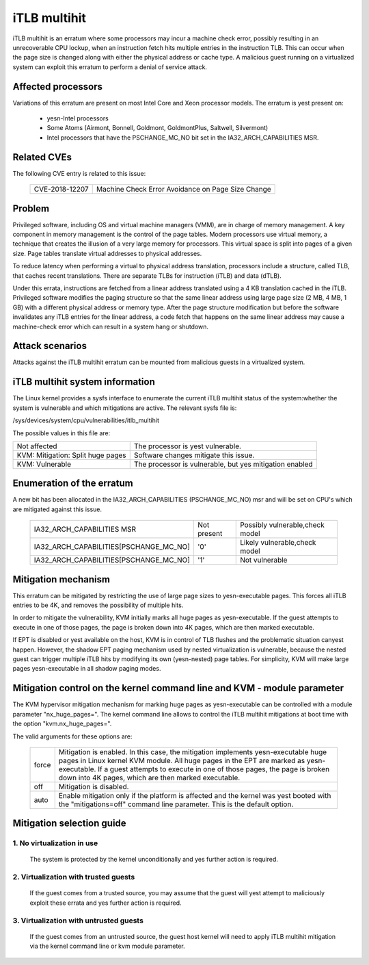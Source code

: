 iTLB multihit
=============

iTLB multihit is an erratum where some processors may incur a machine check
error, possibly resulting in an unrecoverable CPU lockup, when an
instruction fetch hits multiple entries in the instruction TLB. This can
occur when the page size is changed along with either the physical address
or cache type. A malicious guest running on a virtualized system can
exploit this erratum to perform a denial of service attack.


Affected processors
-------------------

Variations of this erratum are present on most Intel Core and Xeon processor
models. The erratum is yest present on:

   - yesn-Intel processors

   - Some Atoms (Airmont, Bonnell, Goldmont, GoldmontPlus, Saltwell, Silvermont)

   - Intel processors that have the PSCHANGE_MC_NO bit set in the
     IA32_ARCH_CAPABILITIES MSR.


Related CVEs
------------

The following CVE entry is related to this issue:

   ==============  =================================================
   CVE-2018-12207  Machine Check Error Avoidance on Page Size Change
   ==============  =================================================


Problem
-------

Privileged software, including OS and virtual machine managers (VMM), are in
charge of memory management. A key component in memory management is the control
of the page tables. Modern processors use virtual memory, a technique that creates
the illusion of a very large memory for processors. This virtual space is split
into pages of a given size. Page tables translate virtual addresses to physical
addresses.

To reduce latency when performing a virtual to physical address translation,
processors include a structure, called TLB, that caches recent translations.
There are separate TLBs for instruction (iTLB) and data (dTLB).

Under this errata, instructions are fetched from a linear address translated
using a 4 KB translation cached in the iTLB. Privileged software modifies the
paging structure so that the same linear address using large page size (2 MB, 4
MB, 1 GB) with a different physical address or memory type.  After the page
structure modification but before the software invalidates any iTLB entries for
the linear address, a code fetch that happens on the same linear address may
cause a machine-check error which can result in a system hang or shutdown.


Attack scenarios
----------------

Attacks against the iTLB multihit erratum can be mounted from malicious
guests in a virtualized system.


iTLB multihit system information
--------------------------------

The Linux kernel provides a sysfs interface to enumerate the current iTLB
multihit status of the system:whether the system is vulnerable and which
mitigations are active. The relevant sysfs file is:

/sys/devices/system/cpu/vulnerabilities/itlb_multihit

The possible values in this file are:

.. list-table::

     * - Not affected
       - The processor is yest vulnerable.
     * - KVM: Mitigation: Split huge pages
       - Software changes mitigate this issue.
     * - KVM: Vulnerable
       - The processor is vulnerable, but yes mitigation enabled


Enumeration of the erratum
--------------------------------

A new bit has been allocated in the IA32_ARCH_CAPABILITIES (PSCHANGE_MC_NO) msr
and will be set on CPU's which are mitigated against this issue.

   =======================================   ===========   ===============================
   IA32_ARCH_CAPABILITIES MSR                Not present   Possibly vulnerable,check model
   IA32_ARCH_CAPABILITIES[PSCHANGE_MC_NO]    '0'           Likely vulnerable,check model
   IA32_ARCH_CAPABILITIES[PSCHANGE_MC_NO]    '1'           Not vulnerable
   =======================================   ===========   ===============================


Mitigation mechanism
-------------------------

This erratum can be mitigated by restricting the use of large page sizes to
yesn-executable pages.  This forces all iTLB entries to be 4K, and removes
the possibility of multiple hits.

In order to mitigate the vulnerability, KVM initially marks all huge pages
as yesn-executable. If the guest attempts to execute in one of those pages,
the page is broken down into 4K pages, which are then marked executable.

If EPT is disabled or yest available on the host, KVM is in control of TLB
flushes and the problematic situation canyest happen.  However, the shadow
EPT paging mechanism used by nested virtualization is vulnerable, because
the nested guest can trigger multiple iTLB hits by modifying its own
(yesn-nested) page tables.  For simplicity, KVM will make large pages
yesn-executable in all shadow paging modes.

Mitigation control on the kernel command line and KVM - module parameter
------------------------------------------------------------------------

The KVM hypervisor mitigation mechanism for marking huge pages as
yesn-executable can be controlled with a module parameter "nx_huge_pages=".
The kernel command line allows to control the iTLB multihit mitigations at
boot time with the option "kvm.nx_huge_pages=".

The valid arguments for these options are:

  ==========  ================================================================
  force       Mitigation is enabled. In this case, the mitigation implements
              yesn-executable huge pages in Linux kernel KVM module. All huge
              pages in the EPT are marked as yesn-executable.
              If a guest attempts to execute in one of those pages, the page is
              broken down into 4K pages, which are then marked executable.

  off	      Mitigation is disabled.

  auto        Enable mitigation only if the platform is affected and the kernel
              was yest booted with the "mitigations=off" command line parameter.
	      This is the default option.
  ==========  ================================================================


Mitigation selection guide
--------------------------

1. No virtualization in use
^^^^^^^^^^^^^^^^^^^^^^^^^^^

   The system is protected by the kernel unconditionally and yes further
   action is required.

2. Virtualization with trusted guests
^^^^^^^^^^^^^^^^^^^^^^^^^^^^^^^^^^^^^

   If the guest comes from a trusted source, you may assume that the guest will
   yest attempt to maliciously exploit these errata and yes further action is
   required.

3. Virtualization with untrusted guests
^^^^^^^^^^^^^^^^^^^^^^^^^^^^^^^^^^^^^^^
   If the guest comes from an untrusted source, the guest host kernel will need
   to apply iTLB multihit mitigation via the kernel command line or kvm
   module parameter.
